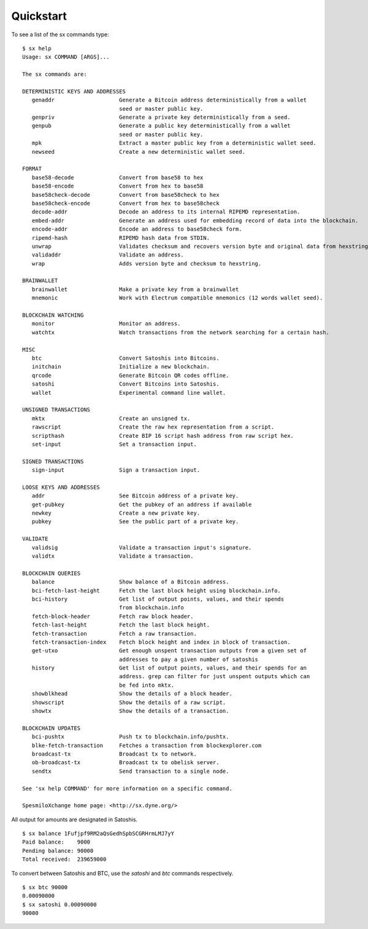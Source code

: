 .. _tut-quickstart:

**********
Quickstart
**********

To see a list of the sx commands type:
::

    $ sx help
    Usage: sx COMMAND [ARGS]...
    
    The sx commands are:
    
    DETERMINISTIC KEYS AND ADDRESSES
       genaddr                    Generate a Bitcoin address deterministically from a wallet
                                  seed or master public key.
       genpriv                    Generate a private key deterministically from a seed.
       genpub                     Generate a public key deterministically from a wallet
                                  seed or master public key.
       mpk                        Extract a master public key from a deterministic wallet seed.
       newseed                    Create a new deterministic wallet seed.
    
    FORMAT
       base58-decode              Convert from base58 to hex
       base58-encode              Convert from hex to base58
       base58check-decode         Convert from base58check to hex
       base58check-encode         Convert from hex to base58check
       decode-addr                Decode an address to its internal RIPEMD representation.
       embed-addr                 Generate an address used for embedding record of data into the blockchain.
       encode-addr                Encode an address to base58check form.
       ripemd-hash                RIPEMD hash data from STDIN.
       unwrap                     Validates checksum and recovers version byte and original data from hexstring.
       validaddr                  Validate an address.
       wrap                       Adds version byte and checksum to hexstring.
    
    BRAINWALLET
       brainwallet                Make a private key from a brainwallet
       mnemonic                   Work with Electrum compatible mnemonics (12 words wallet seed).
    
    BLOCKCHAIN WATCHING
       monitor                    Monitor an address.
       watchtx                    Watch transactions from the network searching for a certain hash.
    
    MISC
       btc                        Convert Satoshis into Bitcoins.
       initchain                  Initialize a new blockchain.
       qrcode                     Generate Bitcoin QR codes offline.
       satoshi                    Convert Bitcoins into Satoshis.
       wallet                     Experimental command line wallet.
    
    UNSIGNED TRANSACTIONS
       mktx                       Create an unsigned tx.
       rawscript                  Create the raw hex representation from a script.
       scripthash                 Create BIP 16 script hash address from raw script hex.
       set-input                  Set a transaction input.
    
    SIGNED TRANSACTIONS
       sign-input                 Sign a transaction input.
    
    LOOSE KEYS AND ADDRESSES
       addr                       See Bitcoin address of a private key.
       get-pubkey                 Get the pubkey of an address if available
       newkey                     Create a new private key.
       pubkey                     See the public part of a private key.
    
    VALIDATE
       validsig                   Validate a transaction input's signature.
       validtx                    Validate a transaction.
    
    BLOCKCHAIN QUERIES
       balance                    Show balance of a Bitcoin address.
       bci-fetch-last-height      Fetch the last block height using blockchain.info.
       bci-history                Get list of output points, values, and their spends
                                  from blockchain.info
       fetch-block-header         Fetch raw block header.
       fetch-last-height          Fetch the last block height.
       fetch-transaction          Fetch a raw transaction.
       fetch-transaction-index    Fetch block height and index in block of transaction.
       get-utxo                   Get enough unspent transaction outputs from a given set of
                                  addresses to pay a given number of satoshis
       history                    Get list of output points, values, and their spends for an
                                  address. grep can filter for just unspent outputs which can
                                  be fed into mktx.
       showblkhead                Show the details of a block header.
       showscript                 Show the details of a raw script.
       showtx                     Show the details of a transaction.
    
    BLOCKCHAIN UPDATES
       bci-pushtx                 Push tx to blockchain.info/pushtx.
       blke-fetch-transaction     Fetches a transaction from blockexplorer.com
       broadcast-tx               Broadcast tx to network.
       ob-broadcast-tx            Broadcast tx to obelisk server.
       sendtx                     Send transaction to a single node.
    
    See 'sx help COMMAND' for more information on a specific command.
    
    SpesmiloXchange home page: <http://sx.dyne.org/>

All output for amounts are designated in Satoshis.
::

    $ sx balance 1Fufjpf9RM2aQsGedhSpbSCGRHrmLMJ7yY
    Paid balance:    9000
    Pending balance: 90000
    Total received:  239659000

To convert between Satoshis and BTC, use the `satoshi` and `btc` commands
respectively.
::

    $ sx btc 90000
    0.00090000
    $ sx satoshi 0.00090000
    90000

